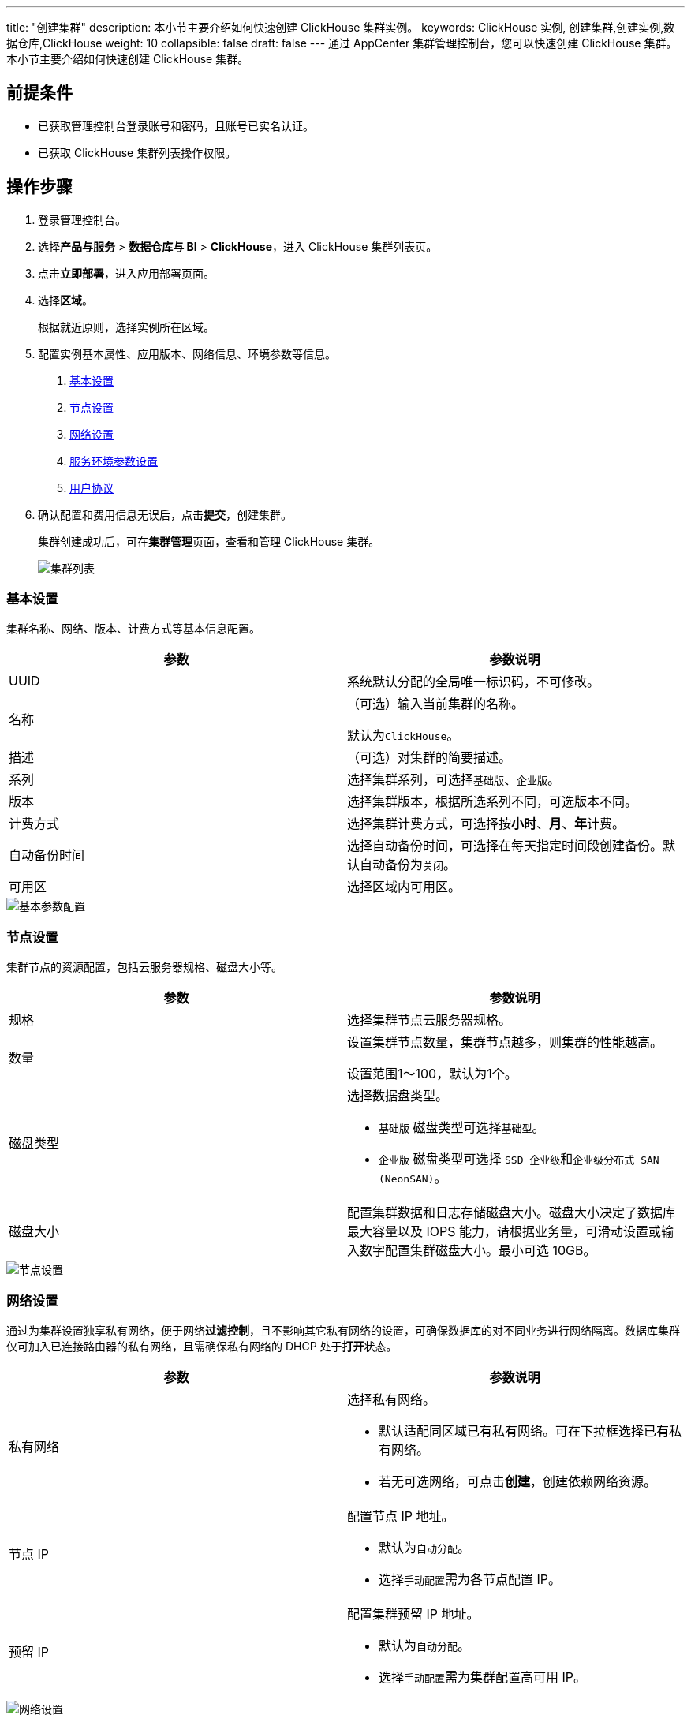 ---
title: "创建集群"
description: 本小节主要介绍如何快速创建 ClickHouse 集群实例。 
keywords: ClickHouse 实例, 创建集群,创建实例,数据仓库,ClickHouse
weight: 10
collapsible: false
draft: false
---
通过 AppCenter 集群管理控制台，您可以快速创建 ClickHouse 集群。本小节主要介绍如何快速创建 ClickHouse 集群。

== 前提条件

* 已获取管理控制台登录账号和密码，且账号已实名认证。
* 已获取  ClickHouse 集群列表操作权限。

== 操作步骤

. 登录管理控制台。
. 选择**产品与服务** > *数据仓库与 BI* > *ClickHouse*，进入 ClickHouse 集群列表页。
. 点击**立即部署**，进入应用部署页面。
. 选择**区域**。
+
根据就近原则，选择实例所在区域。

. 配置实例基本属性、应用版本、网络信息、环境参数等信息。
+
a. <<_基本设置>>
+
b. <<_节点设置>>
+
c. <<_网络设置>>
+
d. <<_服务环境参数设置>>
+
e. <<_用户协议>>

. 确认配置和费用信息无误后，点击**提交**，创建集群。
+
集群创建成功后，可在**集群管理**页面，查看和管理 ClickHouse 集群。
+
image::/images/cloud_service/dwh_bi/clickhouse/cluster_list.png[集群列表]

=== 基本设置

集群名称、网络、版本、计费方式等基本信息配置。

|===
| 参数 | 参数说明

| UUID
| 系统默认分配的全局唯一标识码，不可修改。

| 名称
| （可选）输入当前集群的名称。

默认为``ClickHouse``。

| 描述
| （可选）对集群的简要描述。

| 系列
| 选择集群系列，可选择``基础版``、`企业版`。

| 版本
| 选择集群版本，根据所选系列不同，可选版本不同。

| 计费方式
| 选择集群计费方式，可选择按**小时**、*月*、**年**计费。

| 自动备份时间
| 选择自动备份时间，可选择在每天指定时间段创建备份。默认自动备份为``关闭``。

| 可用区
| 选择区域内可用区。
|===

image::/images/cloud_service/dwh_bi/clickhouse/base_step_1.png[基本参数配置]

=== 节点设置

集群节点的资源配置，包括云服务器规格、磁盘大小等。

|===
| 参数 | 参数说明

| 规格
| 选择集群节点云服务器规格。

| 数量
| 设置集群节点数量，集群节点越多，则集群的性能越高。

设置范围1～100，默认为1个。

| 磁盘类型
a| 选择数据盘类型。 

* ``基础版`` 磁盘类型可选择``基础型``。
* ``企业版`` 磁盘类型可选择 ``SSD 企业级``和``企业级分布式 SAN (NeonSAN)``。

| 磁盘大小
| 配置集群数据和日志存储磁盘大小。磁盘大小决定了数据库最大容量以及 IOPS 能力，请根据业务量，可滑动设置或输入数字配置集群磁盘大小。最小可选 10GB。
|===

image::/images/cloud_service/dwh_bi/clickhouse/base_step_2.png[节点设置]

=== 网络设置

通过为集群设置独享私有网络，便于网络**过滤控制**，且不影响其它私有网络的设置，可确保数据库的对不同业务进行网络隔离。数据库集群仅可加入已连接路由器的私有网络，且需确保私有网络的 DHCP 处于**打开**状态。

|===
| 参数 | 参数说明

| 私有网络
a| 选择私有网络。

* 默认适配同区域已有私有网络。可在下拉框选择已有私有网络。
* 若无可选网络，可点击**创建**，创建依赖网络资源。

| 节点 IP
a| 配置节点 IP 地址。

* 默认为``自动分配``。
* 选择``手动配置``需为各节点配置 IP。

| 预留 IP
a| 配置集群预留 IP 地址。

* 默认为``自动分配``。
* 选择``手动配置``需为集群配置高可用 IP。
|===

image::/images/cloud_service/dwh_bi/clickhouse/base_step_3.png[网络设置]

=== 服务环境参数设置

数据库的环境参数配置。必须创建初始的数据库、用户名账号和密码，可选择设置数据库服务的其他配置参数。

|===
| 参数 | 参数说明

| 用户名
a| 输入数据库初始用户账号名。

* 默认为 `default`。
* 命名规则：不能以数字开头；可由大写字母（A～Z）、小写字母（a～z）、数字（0～9）和特殊字符（_）组成。

| 密码
a| 输入数据库初始用户账号密码。

* 密码规则：不支持以数字开头；可包含大写字母（A～Z）、小写字母（a～z）、数字（0～9）和特殊字符（_）。

| 副本数量
| 输入集群副本数量。范围为1～3，默认为1个。

| HTTP 端口
a| 输入集群 HTTP 端口号。

* 默认为8123。
* 范围为0～65535。

| 允许访问网络列表
a| 输入允许访问网络 IP。

* 多组访问 IP 间用分号（;）隔开。 
* 默认为``::/0``，表示允许所有网络访问。
|===

image::/images/cloud_service/dwh_bi/clickhouse/base_step_4.png[参数设置]

=== 用户协议

阅读**云平台 AppCenter 用户协议**，并勾选用户协议。

image::/images/cloud_service/dwh_bi/clickhouse/base_step_5.png[用户协议]
